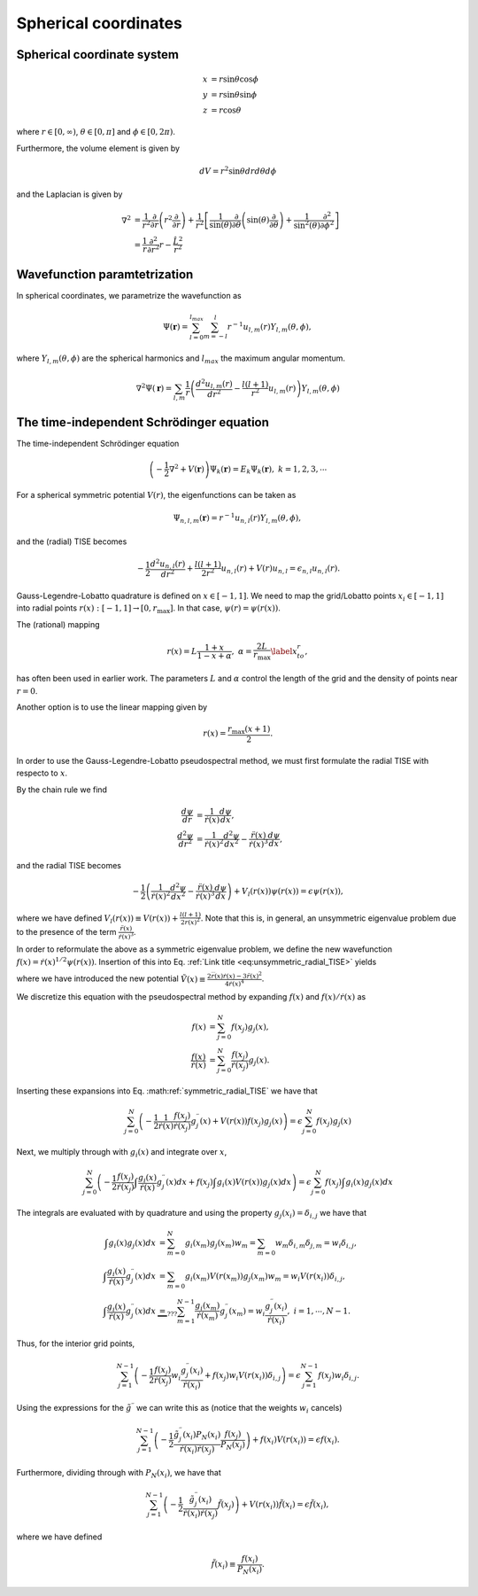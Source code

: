 Spherical coordinates
#####################

Spherical coordinate system
===========================

.. math::

    x &= r \sin \theta \cos \phi \\
    y &= r \sin \theta \sin \phi \\
    z &= r \cos \theta

where :math:`r \in [0,\infty)`, :math:`\theta \in [0,\pi]` and :math:`\phi \in [0,2\pi)`. 

Furthermore, the volume element is given by 

.. math:: 
    
    dV = r^2 \sin \theta  dr d\theta d\phi 

and the Laplacian is given by 

.. math::

    \nabla^2 &= \frac{1}{r^2} \frac{\partial}{\partial r}\left( r^2 \frac{\partial}{\partial r} \right) + \frac{1}{r^2} \left[\frac{1}{\sin(\theta)}\frac{\partial}{\partial \theta}\left(\sin(\theta) \frac{\partial}{\partial \theta}\right) +\frac{1}{\sin^2(\theta)}\frac{\partial^2}{\partial \phi^2}\right] \\
    &= \frac{1}{r} \frac{\partial^2}{\partial r^2} r - \frac{\hat{L}^2}{r^2}


Wavefunction paramtetrization
=============================

In spherical coordinates, we parametrize the wavefunction as

.. math::

    \Psi(\mathbf{r}) = \sum_{l=0}^{l_{max}} \sum_{m=-l}^{l} r^{-1} u_{l,m}(r) Y_{l,m}(\theta, \phi),

where :math:`Y_{l,m}(\theta, \phi)` are the spherical harmonics and :math:`l_{max}` the maximum angular momentum.

.. math::

    \nabla^2 \Psi(\mathbf{r}) = \sum_{l,m} \frac{1}{r} \left(\frac{d^2 u_{l,m}(r)}{d r^2} - \frac{l(l+1)}{r^2} u_{l,m}(r) \right) Y_{l,m}(\theta, \phi)

The time-independent Schrödinger equation
=========================================

The time-independent Schrödinger equation

.. math::
    \left(-\frac{1}{2}\nabla^2 + V(\mathbf{r}) \right) \Psi_k(\mathbf{r}) = E_k \Psi_k(\mathbf{r}), \ \ k=1,2,3,\cdots

For a spherical symmetric potential :math:`V(r)`, the eigenfunctions can be taken as 

.. math::
    \Psi_{n,l,m}(\mathbf{r}) = r^{-1} u_{n,l}(r) Y_{l,m}(\theta, \phi),

and the (radial) TISE becomes 

.. math::

    -\frac{1}{2}\frac{d^2 u_{n,l}(r)}{d r^2}+\frac{l(l+1)}{2 r^2} u_{n,l}(r) + V(r)u_{n,l} = \epsilon_{n,l} u_{n,l}(r).

Gauss-Legendre-Lobatto quadrature is defined on :math:`x \in [-1,1]`. 
We need to map the grid/Lobatto points :math:`x_i \in [-1,1]` into radial points :math:`r(x): [-1,1] \rightarrow [0, r_{\text{max}}]`. 
In that case, :math:`\psi(r) = \psi(r(x))`.

The (rational) mapping 

.. math::
    
    r(x) = L \frac{1+x}{1-x+\alpha}, \ \ \alpha = \frac{2L}{r_{\text{max}}} \label{x_to_r},

has often been used in earlier work. 
The parameters :math:`L` and :math:`\alpha` control the length of the grid and the density of points near :math:`r=0`. 

Another option is to use the linear mapping given by 

.. math::

    r(x) = \frac{r_{\text{max}}(x+1)}{2}.

In order to use the Gauss-Legendre-Lobatto pseudospectral method, we must first formulate 
the radial TISE with respecto to :math:`x`.

By the chain rule we find 

.. math::
    
    \frac{d \psi}{dr} &= \frac{1}{\dot{r}(x)} \frac{d \psi}{dx}, \\
    \frac{d^2 \psi}{dr^2} &= \frac{1}{\dot{r}(x)^2} \frac{d^2 \psi}{dx^2} - \frac{\ddot{r}(x)}{\dot{r}(x)^3} \frac{d \psi}{dx},

and the radial TISE becomes

.. math::
    :name: eq:unsymmetric_radial_TISE
    
    -\frac{1}{2} \left( \frac{1}{\dot{r}(x)^2} \frac{d^2 \psi}{dx^2} - \frac{\ddot{r}(x)}{\dot{r}(x)^3} \frac{d \psi}{dx} \right) + V_l(r(x)) \psi(r(x)) = \epsilon \psi(r(x)),
    
where we have defined :math:`V_l(r(x)) \equiv V(r(x)) + \frac{l(l+1)}{2 r(x)^2}`. Note that this is, in general, an unsymmetric eigenvalue problem 
due to the presence of the term :math:`\frac{\ddot{r}(x)}{\dot{r}(x)^3}`.

In order to reformulate the above as a symmetric eigenvalue problem, we define the new wavefunction :math:`f(x) = \dot{r}(x)^{1/2} \psi(r(x))`.
Insertion of this into Eq. :ref:`Link title <eq:unsymmetric_radial_TISE>` yields 

.. math::
    :label: symmetric_radial_TISE

    \left(-\frac{1}{2} \frac{1}{\dot{r}(x)} \frac{d^2}{dx^2} \frac{1}{\dot{r}(x)} + V_l(r(x))+\tilde{V}(r(x)) \right) f(x) = \epsilon f(x),
    

where we have introduced the new potential :math:`\tilde{V}(x) \equiv \frac{2\dddot{r}(x)\dot{r}(x)-3\ddot{r}(x)^2}{4\dot{r}(x)^4}`.
     
We discretize this equation with the pseudospectral method by expanding :math:`f(x)` and :math:`f(x)/\dot{r}(x)` as 

.. math::

    f(x) &= \sum_{j=0}^N f(x_j) g_j(x), \\
    \frac{f(x)}{\dot{r}(x)} &= \sum_{j=0}^N \frac{f(x_j)}{\dot{r}(x_j)} g_j(x).

Inserting these expansions into Eq. :math:ref:`symmetric_radial_TISE` we have that 

.. math::

     \sum_{j=0}^N \left(-\frac{1}{2} \frac{1}{\dot{r}(x)} \frac{f(x_j)}{\dot{r}(x_j)} g^{\prime \prime}_j(x) + V(r(x)) f(x_j) g_j(x) \right) = \epsilon \sum_{j=0}^N f(x_j) g_j(x)

Next, we multiply through with :math:`g_i(x)` and integrate over :math:`x`, 

.. math::

     \sum_{j=0}^N \left(-\frac{1}{2}  \frac{f(x_j)}{\dot{r}(x_j)} \int \frac{g_i(x)}{\dot{r}(x)} g^{\prime \prime}_j(x) dx +  f(x_j) \int g_i(x) V(r(x)) g_j(x) dx \right) = \epsilon \sum_{j=0}^N f(x_j) \int g_i(x) g_j(x) dx

The integrals are evaluated with by quadrature and using the property :math:`g_j(x_i) = \delta_{i,j}` we have that 

.. math::
    
    \int g_i(x) g_j(x) dx &= \sum_{m=0}^N g_i(x_m) g_j(x_m) w_m = \sum_{m=0} w_m \delta_{i, m} \delta_{j,m} = w_i \delta_{i,j}, \\
    \int \frac{g_i(x)}{\dot{r}(x)} g^{\prime \prime}_j(x) dx &= \sum_{m=0} g_i(x_m) V(r(x_m)) g_j(x_m) w_m = w_i V(r(x_i)) \delta_{i,j}, \\
    \int \frac{g_i(x)}{\dot{r}(x)} g^{\prime \prime}_j(x) dx & \underbrace{=}_{???} \sum_{m=1}^{N-1} \frac{g_i(x_m)}{\dot{r}(x_m)} g^{\prime \prime}_j(x_m) = w_i \frac{g^{\prime \prime}_j(x_i)}{\dot{r}(x_i)},  \ \ i=1,\cdots,N-1.


Thus, for the interior grid points,

.. math::
     
     \sum_{j=1}^{N-1} \left(-\frac{1}{2}  \frac{f(x_j)}{\dot{r}(x_j)} w_i \frac{g^{\prime \prime}_j(x_i)}{\dot{r}(x_i)} +  f(x_j) w_i V(r(x_i)) \delta_{i,j} \right) = \epsilon \sum_{j=1}^{N-1} f(x_j) w_i \delta_{i,j}. 

Using the expressions for the :math:`\tilde{g}^{\prime \prime}` we can write this as (notice that the weights :math:`w_i` cancels)

.. math::
     
     \sum_{j=1}^{N-1} \left(-\frac{1}{2}  \frac{\tilde{g}^{\prime \prime}_j(x_i) P_N(x_i)}{\dot{r}(x_i) \dot{r}(x_j)} \frac{f(x_j)} {P_N(x_j)} \right) +  f(x_i) V(r(x_i))  = \epsilon  f(x_i). 

Furthermore, dividing through with :math:`P_N(x_i)`, we have that 

.. math::

     \sum_{j=1}^{N-1} \left(-\frac{1}{2}  \frac{\tilde{g}^{\prime \prime}_j(x_i)}{\dot{r}(x_i) \dot{r}(x_j)} \tilde{f}(x_j) \right) +   V(r(x_i))\tilde{f}(x_i)  = \epsilon  \tilde{f}(x_i),

where we have defined 

.. math::
    
    \tilde{f}(x_i) \equiv \frac{f(x_i)}{P_N(x_i)}.
